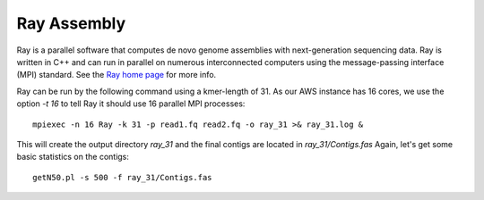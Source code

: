 Ray Assembly
============

Ray is a parallel software that computes de novo genome assemblies with next-generation sequencing data.
Ray is written in C++ and can run in parallel on numerous interconnected computers using the message-passing interface (MPI) standard. See the `Ray home page <http://denovoassembler.sourceforge.net/>`_ for more info.

Ray can be run by the following command using a kmer-length of 31. As our AWS instance has 16 cores, we use the option `-t 16` to tell Ray it should use 16 parallel MPI processes::

  mpiexec -n 16 Ray -k 31 -p read1.fq read2.fq -o ray_31 >& ray_31.log &

This will create the output directory `ray_31` and the final contigs are located in `ray_31/Contigs.fas` 
Again, let's get some  basic statistics on the contigs::

  getN50.pl -s 500 -f ray_31/Contigs.fas


